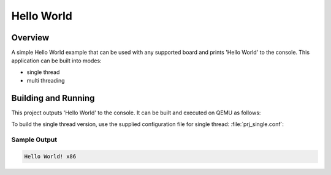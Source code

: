 .. _hello_world:

Hello World
###########

Overview
********
A simple Hello World example that can be used with any supported board and
prints 'Hello World' to the console. This application can be built into modes:

* single thread
* multi threading

Building and Running
********************

This project outputs 'Hello World' to the console.  It can be built and executed
on QEMU as follows:

.. zephyr-app-commands::
   :zephyr-app: samples/hello_world
   :board: qemu_x86
   :goals: run
   :compact:

To build the single thread version, use the supplied configuration file for
single thread: :file:`prj_single.conf`:

.. zephyr-app-commands::
   :zephyr-app: samples/hello_world
   :board: qemu_x86
   :conf: prj_single.conf
   :goals: run
   :compact:

Sample Output
=============

.. code-block:: console

    Hello World! x86
